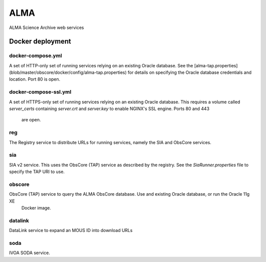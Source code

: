 ALMA
====

ALMA Science Archive web services


Docker deployment
-----------------

docker-compose.yml
~~~~~~~~~~~~~~~~~~

A set of HTTP-only set of running services relying on an existing Oracle database.  See the
[alma-tap.properties](blob/master/obscore/docker/config/alma-tap.properties) for details on specifying the Oracle
database credentials and location.  Port 80 is open.

docker-compose-ssl.yml
~~~~~~~~~~~~~~~~~~~~~~

A set of HTTPS-only set of running services relying on an existing Oracle database.  This requires a
volume called `server_certs` containing `server.crt` and `server.key` to enable NGINX's SSL engine.  Ports 80 and 443
 are open.


reg
~~~

The Registry service to distribute URLs for running services, namely the SIA and ObsCore services.


sia
~~~

SIA v2 service.  This uses the ObsCore (TAP) service as described by the registry.  See the `SiaRunner.properties` 
file to specify the TAP URI to use.

obscore
~~~~~~~

ObsCore (TAP) service to query the ALMA ObsCore database.  Use and existing Oracle database, or run the Oracle 11g XE
 Docker image.


datalink
~~~~~~~~~

DataLink service to expand an MOUS ID into download URLs


soda
~~~~

IVOA SODA service.
